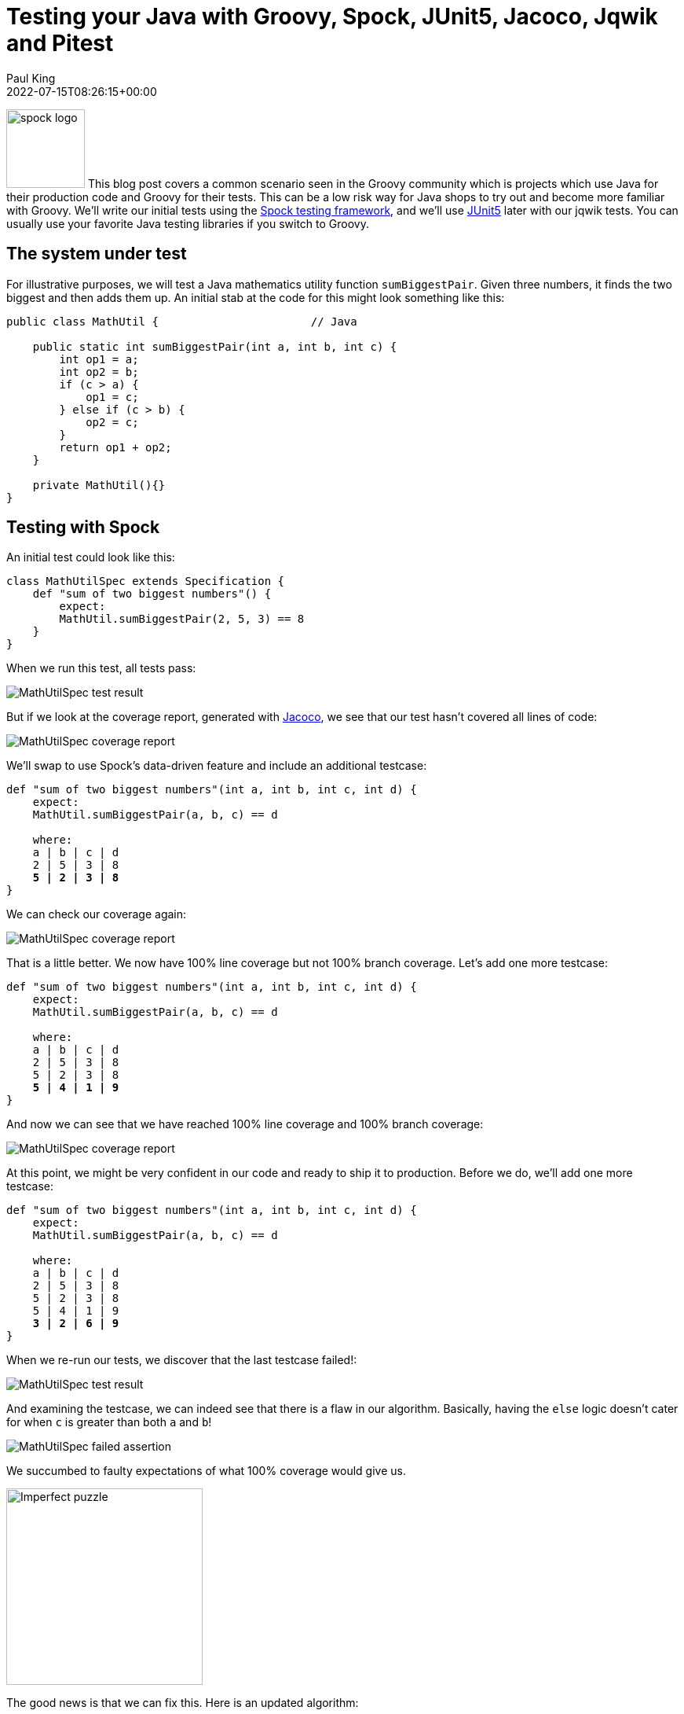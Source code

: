 = Testing your Java with Groovy, Spock, JUnit5, Jacoco, Jqwik and Pitest
Paul King
:revdate: 2022-07-15T08:26:15+00:00
:keywords: groovy, java, spock, testing, jqwik, pitest, junit, jacoco
:description: This post looks at testing Java using Groovy, Spock, JUnit5, Jacoco, Jqwik and Pitest

image:img/spock_logo.png[spock logo,100,float="right"]
This blog post covers a common scenario seen in the Groovy community which is
projects which use Java for their production code and Groovy for their tests.
This can be a low risk way for Java shops to try out and become more familiar
with Groovy. We'll write our initial tests using the
https://spockframework.org/[Spock testing framework], and we'll use
https://junit.org/junit5/[JUnit5] later with our jqwik tests.
You can usually use your favorite Java testing libraries if you switch to Groovy.

== The system under test

For illustrative purposes, we will test a Java mathematics utility function
`sumBiggestPair`. Given three numbers, it finds the two biggest and then adds them up.
An initial stab at the code for this might look something like this:

[source,java]
----
public class MathUtil {                       // Java

    public static int sumBiggestPair(int a, int b, int c) {
        int op1 = a;
        int op2 = b;
        if (c > a) {
            op1 = c;
        } else if (c > b) {
            op2 = c;
        }
        return op1 + op2;
    }

    private MathUtil(){}
}
----

== Testing with Spock

An initial test could look like this:

[source,groovy]
----
class MathUtilSpec extends Specification {
    def "sum of two biggest numbers"() {
        expect:
        MathUtil.sumBiggestPair(2, 5, 3) == 8
    }
}
----

When we run this test, all tests pass:

image:img/MathUtilSpecResult.png[MathUtilSpec test result]

But if we look at the coverage report, generated with
https://github.com/jacoco/jacoco[Jacoco], we see that our test
hasn't covered all lines of code:

image:img/MathUtilJacocoReport.png[MathUtilSpec coverage report]

We'll swap to use Spock's data-driven feature and include an additional testcase:

[source,groovy,subs="quotes"]
----
def "sum of two biggest numbers"(int a, int b, int c, int d) {
    expect:
    MathUtil.sumBiggestPair(a, b, c) == d

    where:
    a | b | c | d
    2 | 5 | 3 | 8
    **5 | 2 | 3 | 8**
}
----

We can check our coverage again:

image:img/MathUtilJacocoReport2.png[MathUtilSpec coverage report]

That is a little better. We now have 100% line coverage but not 100% branch coverage.
Let's add one more testcase:

[source,groovy,subs="quotes"]
----
def "sum of two biggest numbers"(int a, int b, int c, int d) {
    expect:
    MathUtil.sumBiggestPair(a, b, c) == d

    where:
    a | b | c | d
    2 | 5 | 3 | 8
    5 | 2 | 3 | 8
    **5 | 4 | 1 | 9**
}
----

And now we can see that we have reached 100% line coverage and 100% branch coverage:

image:img/MathUtilJacocoReport3.png[MathUtilSpec coverage report]

At this point, we might be very confident in our code and ready to ship it to production.
Before we do, we'll add one more testcase:

[source,groovy,subs="quotes"]
----
def "sum of two biggest numbers"(int a, int b, int c, int d) {
    expect:
    MathUtil.sumBiggestPair(a, b, c) == d

    where:
    a | b | c | d
    2 | 5 | 3 | 8
    5 | 2 | 3 | 8
    5 | 4 | 1 | 9
    **3 | 2 | 6 | 9**
}
----

When we re-run our tests, we discover that the last testcase failed!:

image:img/MathUtilSpecResult2.png[MathUtilSpec test result]

And examining the testcase, we can indeed see that there is a flaw in our algorithm.
Basically, having the `else` logic doesn't cater for when `c` is
greater than both `a` and `b`!

image:img/MathUtilSpecResultFailedAssertion.png[MathUtilSpec failed assertion]

We succumbed to faulty expectations of what 100% coverage would give us.

image:img/ImperfectPuzzle.jpg[Imperfect puzzle,250]

The good news is that we can fix this. Here is an updated algorithm:

[source,java]
----
public static int sumBiggestPair(int a, int b, int c) {                // Java
    int op1 = a;
    int op2 = b;
    if (c > Math.min(a, b)) {
        op1 = c;
        op2 = Math.max(a, b);
    }
    return op1 + op2;
}
----

With this new algorithm, all 4 testcases now pass,
and we again have 100% line and branch coverage.

[subs="quotes,macros"]
----
> Task :SumBiggestPairPitest:test
[lime]*✔* Test sum of two biggest numbers pass:v[[]Tests: 4/[lime]*4*/[red]*0*/[gold]*0*] [Time: 0.317 s]
[lime]*✔* Test util.MathUtilSpec pass:v[[]Tests: 4/[lime]*4*/[red]*0*/[gold]*0*] [Time: 0.320 s]
[lime]*✔* Test Gradle Test Run :SumBiggestPairPitest:test pass:v[[]Tests: 4/[lime]*4*/[red]*0*/[gold]*0*]
----

But haven't we been here before? How can we be sure there isn't some additional test
cases that might reveal another flaw in our algorithm? We could keep writing lots more
testcases, but we'll look at two other techniques that can help.

== Mutation testing with Pitest

An interesting but not widely used technique is mutation testing. It probably deserves
to be more widely used. It can test the quality of a testsuite but has the drawback of
sometimes being quite resource intensive. It modifies (mutates) production code and
re-runs your testsuite. If your test suite still passes with modified code, it possibly
indicates that your testsuite is lacking sufficient coverage. Earlier, we had an algorithm
with a flaw and our testsuite didn't initially pick it up. You can think of mutation
testing as adding a deliberate flaw and seeing whether your testsuite is good enough
to detect that flaw.

If you're a fan of test-driven development (TDD), it espouses a rule that not a single
line of production code should be added unless a failing test forces that line to be
added. A corollary is that if you change a single line of production code in any
meaningful way, that some test should fail.

So, let's have a look at what mutation testing says about our initial flawed algorithm.
We'll use Pitest (also known as PIT). We'll go back to our initial algorithm and the point
where we erroneously thought we had 100% coverage. When we run Pitest, we get the
following result:

image:img/PitestCoverageReport.png[Pitest coverage report summary]

And looking at the code we see:

image:img/PitestMathUtilCoverage.png[Pitest coverage report]

With output including some statistics:

----
======================================================================
- Statistics
======================================================================
>> Line Coverage: 7/8 (88%)
>> Generated 6 mutations Killed 4 (67%)
>> Mutations with no coverage 0. Test strength 67%
>> Ran 26 tests (4.33 tests per mutation)
----

What is this telling us? Pitest mutated our code in ways that you might expect to break
it but our testsuite passed (survived) in a couple of instances. That means one of two
things. Either, there are multiple valid implementations of our algorithm and Pitest
found one of those equivalent solutions, or our testsuite is lacking some key testcases.
In our case, we know that the testsuite was insufficient.

Let's run it again but this time with all of our tests and the corrected algorithm.

image:img/PitestCoverage2.png[Pitest coverage report]


The output when running the test has also changed slightly:

----
======================================================================
- Statistics
======================================================================
>> Line Coverage: 6/7 (86%)
>> Generated 4 mutations Killed 3 (75%)
>> Mutations with no coverage 0. Test strength 75%
>> Ran 25 tests (6.25 tests per mutation)
----

Our warnings from Pitest have reduced but not gone completely away and our test strength
has gone up but is still not 100%. It does mean that we are in better shape than before.
But should we be concerned?

It turns out in this case, we don't need to worry (too much). As an example, an equally
valid algorithm for our function under test would be to replace the conditional with
`c >= Math.min(a, b)`. Note the greater-than-equals operator rather than just greater-than. For this algorithm, a different path would be taken for the case when `c` equals `a` or `b`, but the end result would be the same. So, that would be an inconsequential or equivalent mutation. In such a case, there may be no additional testcase that we can write to keep Pitest happy. We have to be aware of this possible outcome when using this technique.

Finally, let's look at our build file that ran Spock, Jacoco and Pitest:

[source,groovy]
----
plugins {
    id 'info.solidsoft.pitest' version '1.7.4'
}
apply plugin: 'groovy'

repositories {
    mavenCentral()
}

dependencies {
    implementation "org.apache.groovy:groovy-test-junit5:4.0.3"
    testImplementation("org.spockframework:spock-core:2.2-M3-groovy-4.0") {
        transitive = false
    }
}

pitest {
    junit5PluginVersion = '1.0.0'
    pitestVersion = '1.9.2'
    timestampedReports = false
    targetClasses = ['util.*']
}

tasks.named('test') {
    useJUnitPlatform()
}
----

The astute reader might note some subtle hints which show that the latest Spock versions
run on top of the JUnit 5 platform.

== Using Property-based Testing

Property-based testing is another technology which probably deserves much more attention.
Here we'll use https://jqwik.net/[jqwik] which runs on top of JUnit5,
but you might also like to consider
https://github.com/Bijnagte/spock-genesis[Genesis]
which provides random generators and especially targets Spock.

Earlier, we looked at writing _more_ tests to make our coverage stronger. Property-based
testing can often lead to writing _less_ tests. Instead, we generate many random tests
automatically and see whether certain properties hold.

Previously, we fed in the inputs and the expected output. For property-based testing,
the inputs are typically randomly-generated values, we don't know the output.
So, instead of testing directly against some known output, we'll just check various
properties of the answer.

As an example, here is a test we could use:

[source,groovy]
----
@Property
void "result should be bigger than any individual and smaller than sum of all"(
        @ForAll @IntRange(min = 0, max = 1000) Integer a,
        @ForAll @IntRange(min = 0, max = 1000) Integer b,
        @ForAll @IntRange(min = 0, max = 1000) Integer c) {
    def result = sumBiggestPair(a, b, c)
    assert [a, b, c].every { individual -> result >= individual }
    assert result <= a + b + c
}
----

The `@ForAll` annotations indicate places where jqwik will insert random values.
The `@IntRange` annotation indicates that we want the random values to be contained
between 0 and 1000.

Here we are checking that (at least for small positive numbers) adding the two biggest
numbers should be greater than or equal to any individual number and should be less than
or equal to adding all three of the numbers. These are necessary but insufficient
properties to ensure our system works.

When we run this we see the following output in the logs:

----
                              |--------------------jqwik--------------------
tries = 1000                  | # of calls to property
checks = 1000                 | # of not rejected calls
generation = RANDOMIZED       | parameters are randomly generated
after-failure = PREVIOUS_SEED | use the previous seed
when-fixed-seed = ALLOW       | fixing the random seed is allowed
edge-cases#mode = MIXIN       | edge cases are mixed in
edge-cases#total = 125        | # of all combined edge cases
edge-cases#tried = 117        | # of edge cases tried in current run
seed = -311315135281003183    | random seed to reproduce generated values
----

So, we wrote 1 test and 1000 testcases were executed. The number of tests run is
configurable. We won't go into the details here. This looks great at first glance.
It turns out however, that this particular property is not very discriminating in
terms of the bugs it can find. This test passes for both our original flawed algorithm
as well as the fixed one. Let's try a different property:

[source,groovy]
----
@Property
void "sum of any pair should not be greater than result"(
        @ForAll @IntRange(min = 0, max = 1000) Integer a,
        @ForAll @IntRange(min = 0, max = 1000) Integer b,
        @ForAll @IntRange(min = 0, max = 1000) Integer c) {
    def result = sumBiggestPair(a, b, c)
    assert [a + b, b + c, c + a].every { sumOfPair -> result >= sumOfPair }
}
----

If we calculate the biggest pair, then surely it must be greater than or equal to any
arbitrary pair. Trying this on our flawed algorithm gives:

----
org.codehaus.groovy.runtime.powerassert.PowerAssertionError:
    assert [a + b, b + c, c + a].every { sumOfPair -> result >= sumOfPair }
            | | |  | | |  | | |  |
            1 1 0  0 2 2  2 3 1  false
                              |--------------------jqwik--------------------
tries = 12                    | # of calls to property
checks = 12                   | # of not rejected calls
generation = RANDOMIZED       | parameters are randomly generated
after-failure = PREVIOUS_SEED | use the previous seed
when-fixed-seed = ALLOW       | fixing the random seed is allowed
edge-cases#mode = MIXIN       | edge cases are mixed in
edge-cases#total = 125        | # of all combined edge cases
edge-cases#tried = 2          | # of edge cases tried in current run
seed = 4830696361996686755    | random seed to reproduce generated values

Shrunk Sample (6 steps)
-----------------------
  arg0: 1
  arg1: 0
  arg2: 2

Original Sample
---------------
  arg0: 247
  arg1: 32
  arg2: 267

  Original Error
  --------------
  org.codehaus.groovy.runtime.powerassert.PowerAssertionError:
    assert [a + b, b + c, c + a].every { sumOfPair -> result >= sumOfPair }
            | | |  | | |  | | |  |
            | | 32 32| 267| | |  false
            | 279    299  | | 247
            247           | 514
                          267
----

Not only did it find a case which highlighted the flaw, but it shrunk it down to a very
simple example. On our fixed algorithm, the 1000 tests pass!

The previous property can be refactored a little to not only calculate all three pairs
but then find the maximum of those. This simplifies the condition somewhat:

[source,groovy]
----
@Property
void "result should be the same as alternative oracle implementation"(
        @ForAll @IntRange(min = 0, max = 1000) Integer a,
        @ForAll @IntRange(min = 0, max = 1000) Integer b,
        @ForAll @IntRange(min = 0, max = 1000) Integer c) {
    assert sumBiggestPair(a, b, c) == [a+b, a+c, b+c].max()
}
----

This approach, where an alternative implementation is used, is known as a test oracle.
The alternative implementation might be less efficient, so not ideal for production code,
but fine for testing. When revamping or replacing some software, the oracle might be the
existing system. When run on our fixed algorithm, we again have 1000 testcases passing.

Let's go one step further and remove our `@IntRange` boundaries on the Integers:

[source,groovy]
----
@Property
void "result should be the same as alternative oracle implementation"(@ForAll Integer a, @ForAll Integer b, @ForAll Integer c) {
    assert sumBiggestPair(a, b, c) == [a+b, a+c, b+c].max()
}
----

When we run the test now, we might be surprised:

----
  org.codehaus.groovy.runtime.powerassert.PowerAssertionError:
    assert sumBiggestPair(a, b, c) == [a+b, a+c, b+c].max()
           |              |  |  |  |   |||  |||  |||  |
           -2147483648    0  1  |  |   0|1  0||  1||  2147483647
                                |  |    1    ||   |2147483647
                                |  false     ||   -2147483648
                                2147483647   |2147483647
                                             2147483647
Shrunk Sample (13 steps)
------------------------
  arg0: 0
  arg1: 1
  arg2: 2147483647
----

It fails! Is this another bug in our algorithm? Possibly? But it could equally be
a bug in our property test. Further investigation is warranted.

It turns out that our algorithm suffers from Integer overflow when trying to add `1` to
`Integer.MAX_VALUE`. Our test partially suffers from the same problem but when we call
`max()`, the negative value will be discarded. There is no always correct answer as to
what should happen in this scenario. We go back to the customer and check the real
requirement. In this case, let's assume the customer was happy for the overflow to
occur - since that is what would happen if performing the operation long-hand in Java.
With that knowledge we should fix our test to at least pass correctly when overflow occurs.

We have a number of options to fix this. We already saw previously we can use `@IntRange`.
This is one way to "avoid" the problem and we have a few similar approaches which do the
same. We could use a more confined data type, e.g. `Short`:

[source,groovy]
----
@Property
void checkShort(@ForAll Short a, @ForAll Short b, @ForAll Short c) {
    assert sumBiggestPair(a, b, c) == [a+b, a+c, b+c].max()
}
----

Or we could use a customised provider method:

[source,groovy]
----
@Property
void checkIntegerConstrainedProvider(@ForAll('halfMax') Integer a,
                                     @ForAll('halfMax') Integer b,
                                     @ForAll('halfMax') Integer c) {
    assert sumBiggestPair(a, b, c) == [a+b, a+c, b+c].max()
}

@Provide
Arbitrary<Integer> halfMax() {
    int halfMax = Integer.MAX_VALUE >> 1
    return Arbitraries.integers().between(-halfMax, halfMax)
}
----

But rather than avoiding the problem, we could change our test so that it allowed for
the possibility of overflow within `sumBiggestPair` but didn't compound the problem with
its own overflow. E.g.&nbsp;we could use Long's to do our calculations within our test:

[source,groovy]
----
@Property
void checkIntegerWithLongCalculations(@ForAll Integer a, @ForAll Integer b, @ForAll Integer c) {
    def (al, bl, cl) = [a, b, c]*.toLong()
    assert sumBiggestPair(a, b, c) == [al+bl, al+cl, bl+cl].max().toInteger()
}
----

Finally, let's again look at our Gradle build file:

[source,groovy]
----
apply plugin: 'groovy'

repositories {
    mavenCentral()
}

dependencies {
    testImplementation project(':SumBiggestPair')
    testImplementation "org.apache.groovy:groovy-test-junit5:4.0.3"
    testImplementation "net.jqwik:jqwik:1.6.5"
}

test {
    useJUnitPlatform {
        includeEngines 'jqwik'
    }
}
----

== More information

The examples in this blog post are excerpts from the following repo: +
https://github.com/paulk-asert/property-based-testing

Library versions used: +
Gradle 7.5, Groovy 4.0.3, jqwik 1.6.5, pitest 1.9.2, Spock 2.2-M3-groovy-4.0, Jacoco 0.8.8. +
Tested with JDK 8, 11, 17, 18.

There are many sites with valuable information about the technologies covered here. There are also some great books. Books on Spock include https://www.oreilly.com/library/view/spock-up-and/9781491923283/[Spock: Up and Running], https://www.manning.com/books/java-testing-with-spock[Java Testing with Spock], and
https://leanpub.com/spockframeworknotebook[Spocklight Notebook].
Books on Groovy include:
https://www.manning.com/books/groovy-in-action-second-edition[Groovy in Action]
and https://link.springer.com/book/10.1007/978-1-4842-5058-7[Learning Groovy 3].
If you want general information about using Java and Groovy together, consider
https://www.manning.com/books/making-java-groovy[Making Java Groovy].
And there's a section on mutation testing in http://kaczanowscy.pl/books/practical_unit_testing_junit_testng_mockito.html[Practical Unit Testing With Testng And Mockito]. The most recent book for property testing is for the https://pragprog.com/titles/fhproper/property-based-testing-with-proper-erlang-and-elixir/[Erlang and Elixir languages].

== Conclusion

We have looked at testing Java code using Groovy and Spock with some additional
tools like Jacoco, jqwik and Pitest. Generally using Groovy to test Java is a
straight-forward experience. Groovy also lends itself to writing testing DSLs
which allow non-hard-core programmers to write very simple looking tests;
but that's a topic for another blog!
